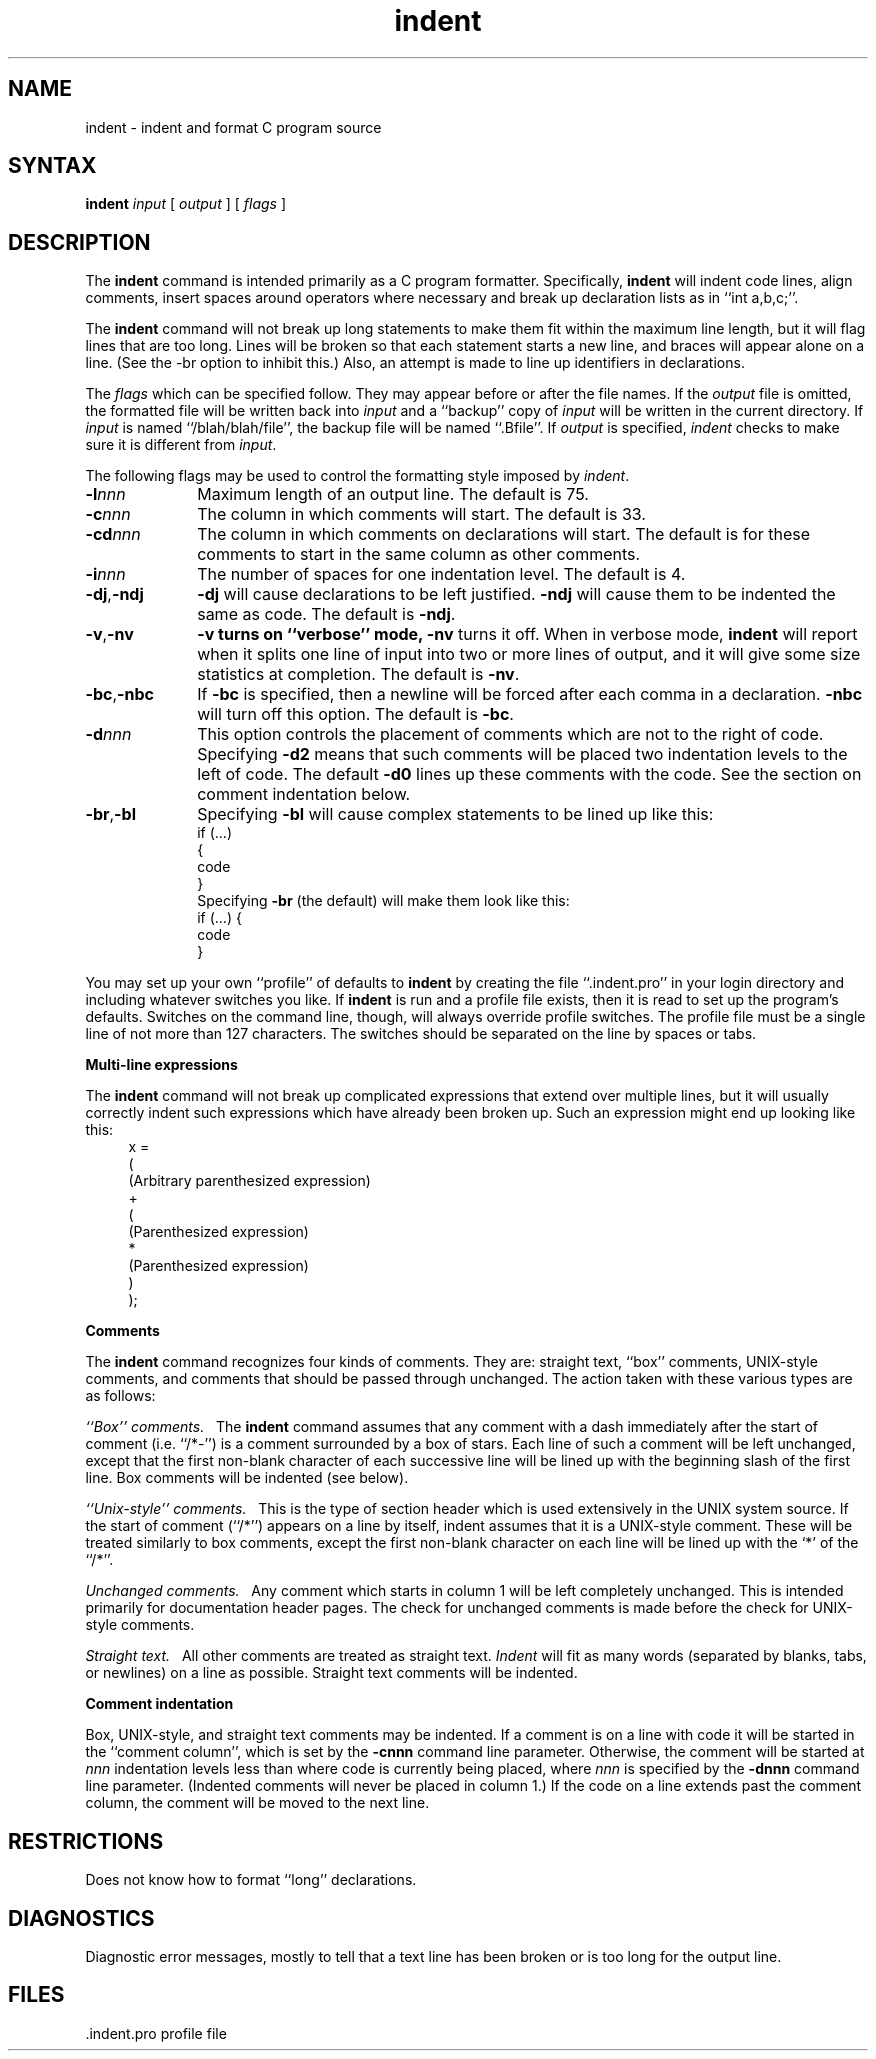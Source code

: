 .TH indent 1
.SH NAME
indent \- indent and format C program source
.SH SYNTAX
.B indent
.I input
[
.I output
] [
.I flags
]
.SH DESCRIPTION
The
.B indent
command
is intended primarily as a C program formatter.
Specifically,
.B indent
will
indent code lines,
align comments,
insert spaces around operators where necessary and
break up declaration lists as in ``int a,b,c;''.
.PP
The
.B indent
command
will not break up long statements to make them fit within the
maximum line length, but it will flag lines that are too long.  Lines
will be broken so that each statement starts a new line, and braces
will appear alone on a line.  (See the \-br option to inhibit this.)
Also, an attempt is made to line up identifiers in declarations.
.PP
The 
.I flags
which can be specified follow. They
may appear before or after the file names.
If the
.I output
file is omitted, the formatted file will be written
back into
.I input
and a ``backup'' copy of
.I input
will be written in the current directory.
If
.I input
is named ``/blah/blah/file'',
the backup file will be
named ``.Bfile''.
If
.I output
is specified,
.I indent
checks to make sure it is different from
.IR input .
.PP
The following flags may be used to control the formatting
style imposed by
.IR indent .
.TP 10
.BI \-l nnn
Maximum length of an output line.  The default is 75.
.TP 10
.BI \-c nnn
The column in which comments will start.  The default is 33.
.TP 10
.BI \-cd nnn
The column in which comments on declarations will start.  The default
is for these comments to start in the same column as other comments.
.TP 10
.BI \-i nnn
The number of spaces for one indentation level.  The default is 4.
.TP 10
.BR \-dj , \-ndj
.B \-dj
will cause declarations to be left justified. 
.B \-ndj
will cause
them to be indented the same as code.  The default is
.BR \-ndj .
.TP 10
.BR \-v , \-nv
.B \-v turns on ``verbose'' mode,
.B \-nv
turns it off.  When in verbose mode,
.B indent
will report when it 
splits one line of input into two or more lines of output,
and it will give some size statistics at completion. 
The default is
.BR \-nv .
.TP 10
.BR \-bc , \-nbc
If
.B \-bc
is specified, then a newline will be forced after each
comma in a declaration. 
.B \-nbc
will turn off this option.  The default is
.BR \-bc .
.TP 10
.BI \-d nnn
This option controls the placement of comments
which are not to the right of code.
Specifying
.B \-d2
means that such comments will be placed two
indentation levels to the left of code.
The default
.B \-d0
lines up these comments with the code.
See the section on comment indentation below.
.TP 10
.BR \-br , \-bl
Specifying
.B \-bl
will cause
complex statements to be lined up like this:
.ne 4
.nf
    if (...)
    {
        code
    }
.fi
Specifying
.B \-br
(the default) will make them look like this:
.ne 3
.nf
    if (...) {
        code
    }
.fi
.PP
You may set up your own ``profile'' of defaults to
.B indent
by creating the file ``.indent.pro'' in your login directory
and including whatever switches you like.
If
.B indent
is run and a profile file exists, then it is read
to set up the program's defaults.
Switches on the command line, though,
will always override profile switches.
The profile
file must be a single line of not more than 127 characters.
The switches should be separated on the line by spaces or tabs.
.PP
.B Multi-line expressions
.PP
The
.B indent
command
will not break up complicated expressions that extend over multiple
lines, but it will usually correctly indent such expressions which have
already been broken up.
Such an expression might end up looking like this:
.ne 10
.in +4
.nf
x =
        (
            (Arbitrary parenthesized expression)
            +
            (
                (Parenthesized expression)
                *
                (Parenthesized expression)
            )
        );

.fi
.PP
.B Comments
.PP
The
.B indent
command
recognizes four kinds of comments. 
They are: straight text, ``box'' comments,
UNIX-style comments,
and comments that should be passed through unchanged. 
The action taken with these
various types are as follows:
.PP
.I ``Box'' comments.\ \  
The
.B indent
command assumes that any comment with a dash
immediately after the start of comment (i.e. ``/*\-'')
is a comment surrounded by a box of stars.  Each line
of such a comment will be left unchanged,
except that the first non-blank
character of each successive line will be lined up with the beginning
slash of the first line.  Box comments will be indented (see below).
.PP
.I ``Unix-style'' comments.\ \ 
This is the type of section header which is used 
extensively in the UNIX system source.  If the start
of comment (``/*'') appears on a
line by itself, indent assumes that it is a
UNIX-style comment.  These will be
treated similarly to box comments, except
the first non-blank character on each
line will be lined up with the `*' of the ``/*''.
.PP
.I Unchanged comments.\ \ 
Any comment which starts in column 1 will be left completely
unchanged.  This is intended primarily for documentation header pages.
The check for unchanged comments is made before
the check for UNIX-style comments.
.PP
.I Straight text.\ \ 
All other comments are treated as straight text. 
.I Indent
will fit
as many words (separated by blanks,
tabs, or newlines) on a line as possible.
Straight text comments will be indented.
.PP
.B Comment indentation
.PP
Box, UNIX-style, and straight text comments may be indented.
If a comment is on a line
with code it will be started in the ``comment
column'', which is set by the
.B \-cnnn
command line parameter.
Otherwise, the
comment will be started at 
.I nnn
indentation levels less than where code is
currently being placed, where
.I nnn
is specified by the
.B \-dnnn
command line parameter.  (Indented
comments will never be placed in column 1.)
If the code on a line extends past the comment column,
the comment will be moved to the next line.
.SH RESTRICTIONS
Does not know how to format ``long'' declarations.
.SH DIAGNOSTICS
Diagnostic error messages, mostly to
tell that a text line has been broken
or is too long for the output line.
.SH FILES
.DT
\&.indent.pro	profile file
